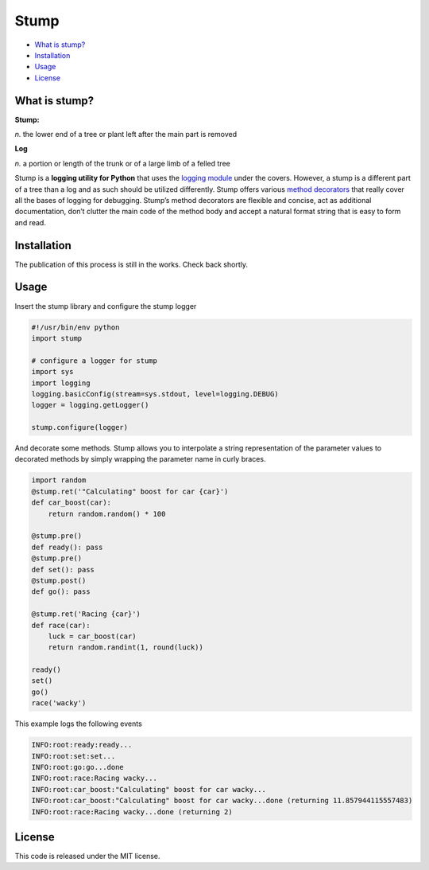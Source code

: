 Stump
=====

.. image:: https://travis-ci.org/EricCrosson/stump.svg?branch=master
   :target: https://travis-ci.org/EricCrosson/stump

-  `What is stump?`_
-  `Installation`_
-  `Usage`_
-  `License`_

What is stump?
--------------

**Stump:**

*n.* the lower end of a tree or plant left after the main part is
removed

**Log**

*n.* a portion or length of the trunk or of a large limb of a felled
tree

Stump is a **logging utility for Python** that uses the `logging
module`_ under the covers. However, a stump is a different part of a
tree than a log and as such should be utilized differently. Stump offers
various `method decorators`_ that really cover all the bases of logging
for debugging. Stump’s method decorators are flexible and concise, act
as additional documentation, don’t clutter the main code of the method
body and accept a natural format string that is easy to form and read.

Installation
------------

The publication of this process is still in the works. Check back
shortly.

Usage
-----

Insert the stump library and configure the stump logger

.. code-block:: python

      #!/usr/bin/env python
      import stump

      # configure a logger for stump
      import sys
      import logging
      logging.basicConfig(stream=sys.stdout, level=logging.DEBUG)
      logger = logging.getLogger()

      stump.configure(logger)

And decorate some methods. Stump allows you to interpolate a string
representation of the parameter values to decorated methods by simply
wrapping the parameter name in curly braces.

.. code-block:: python

      import random
      @stump.ret('"Calculating" boost for car {car}')
      def car_boost(car):
          return random.random() * 100

      @stump.pre()
      def ready(): pass
      @stump.pre()
      def set(): pass
      @stump.post()
      def go(): pass

      @stump.ret('Racing {car}')
      def race(car):
          luck = car_boost(car)
          return random.randint(1, round(luck))

      ready()
      set()
      go()
      race('wacky')

This example logs the following events

.. code:: text

      INFO:root:ready:ready...
      INFO:root:set:set...
      INFO:root:go:go...done
      INFO:root:race:Racing wacky...
      INFO:root:car_boost:"Calculating" boost for car wacky...
      INFO:root:car_boost:"Calculating" boost for car wacky...done (returning 11.857944115557483)
      INFO:root:race:Racing wacky...done (returning 2)

License
-------

This code is released under the MIT license.

.. _What is stump?: #what-is-stump
.. _Installation: #installation
.. _Usage: #usage
.. _License: #license
.. _logging module: https://docs.python.org/3/library/logging.html
.. _method decorators: https://www.python.org/dev/peps/pep-0318/
